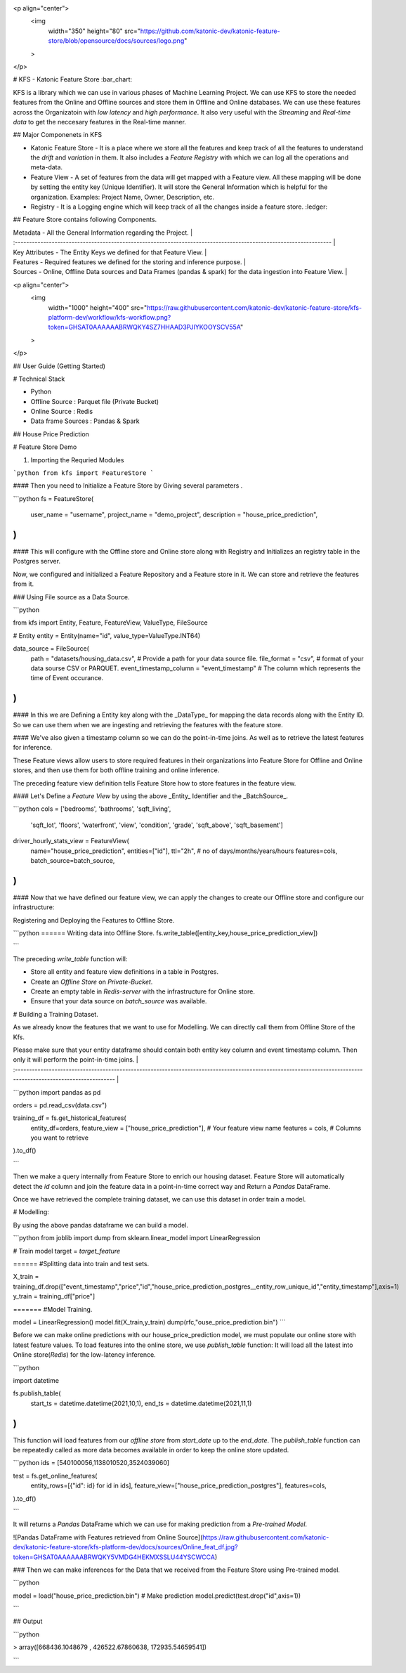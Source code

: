 <p align="center">
  <img 
    width="350"
    height="80"
    src="https://github.com/katonic-dev/katonic-feature-store/blob/opensource/docs/sources/logo.png"
  >
</p>

# KFS - Katonic Feature Store :bar_chart:

KFS is a library which we can use in various phases of Machine Learning Project. We can use KFS to store the needed features from the Online and Offline sources and store them in Offline and Online databases. We can use these features across the Organizatoin with `low latency` and `high performance`.
It also very useful with the `Streaming` and `Real-time data` to get the neccesary features in the Real-time manner.

## Major Componenets in KFS

- Katonic Feature Store - It is a place where we store all the features and keep track of all the features to understand the `drift` and `variation` in them. It also includes a `Feature Registry` with which we can log all the operations and meta-data.
- Feature View - A set of features from the data will get mapped with a Feature view. All these mapping will be done by setting the entity key (Unique Identifier). It will store the General Information which is helpful for the organization. Examples: Project Name, Owner, Description, etc.
- Registry - It is a Logging engine which will keep track of all the changes inside a feature store. :ledger:

## Feature Store contains following Components.

| Metadata - All the General Information regarding the Project.                                                     |
| :---------------------------------------------------------------------------------------------------------------- |
| Key Attributes - The Entity Keys we defined for that Feature View.                                                |
| Features - Required features we defined for the storing and inference purpose.                                    |
| Sources - Online, Offline Data sources and Data Frames (pandas & spark) for the data ingestion into Feature View. |

<p align="center">
  <img 
    width="1000"
    height="400"
    src="https://raw.githubusercontent.com/katonic-dev/katonic-feature-store/kfs-platform-dev/workflow/kfs-workflow.png?token=GHSAT0AAAAAABRWQKY4SZ7HHAAD3PJIYKOOYSCV55A"
  >
</p>

## User Guide (Getting Started)

# Technical Stack

- Python
- Offline Source : Parquet file (Private Bucket)
- Online Source : Redis
- Data frame Sources : Pandas & Spark

## House Price Prediction

# Feature Store Demo

1. Importing the Requried Modules

```python
from kfs import FeatureStore
```

#### Then you need to Initialize a Feature Store by Giving several parameters .

```python
fs = FeatureStore(
    user_name = "username",
    project_name = "demo_project",
    description = "house_price_prediction",
)
```

#### This will configure with the Offline store and Online store along with Registry and Initializes an registry table in the Postgres server.

Now, we configured and initialized a Feature Repository and a Feature store in it. We can store and retrieve the features from it.

### Using File source as a Data Source.

```python

from kfs import Entity, Feature, FeatureView, ValueType, FileSource

# Entity
entity = Entity(name="id", value_type=ValueType.INT64)

data_source = FileSource(
    path = "datasets/housing_data.csv", # Provide a path for your data source file.
    file_format = "csv", # format of your data sourse CSV or PARQUET.
    event_timestamp_column = "event_timestamp"  # The column which represents the time of Event occurance.
)
```

#### In this we are Defining a Entity key along with the _DataType_ for mapping the data records along with the Entity ID. So we can use them when we are ingesting and retrieving the features with the feature store.

#### We've also given a timestamp column so we can do the point-in-time joins. As well as to retrieve the latest features for inference.

These Feature views allow users to store required features in their organizations into Feature Store for Offline and Online stores, and then use them for both offline training and online inference.

The preceding feature view definition tells Feature Store how to store features in the feature view.

#### Let's Define a `Feature View` by using the above _Entity_ Identifier and the _BatchSource_.

```python
cols = ['bedrooms', 'bathrooms', 'sqft_living',
       'sqft_lot', 'floors', 'waterfront', 'view', 'condition', 'grade',
       'sqft_above', 'sqft_basement']

driver_hourly_stats_view  = FeatureView(
    name="house_price_prediction",
    entities=["id"],
    ttl="2h", # no of days/months/years/hours
    features=cols,
    batch_source=batch_source,
)
```

#### Now that we have defined our feature view, we can apply the changes to create our Offline store and configure our infrastructure:

Registering and Deploying the Features to Offline Store.

```python
====== Writing data into Offline Store.
fs.write_table([entity_key,house_price_prediction_view])

```

The preceding `write_table` function will:

- Store all entity and feature view definitions in a table in Postgres.
- Create an `Offline Store` on `Private-Bucket`.
- Create an empty table in `Redis-server` with the infrastructure for Online store.
- Ensure that your data source on `batch_source` was available.

# Building a Training Dataset.

As we already know the features that we want to use for Modelling. We can directly call them from Offline Store of the Kfs.

| Please make sure that your entity dataframe should contain both entity key column and event timestamp column. Then only it will perform the point-in-time joins. |
| :--------------------------------------------------------------------------------------------------------------------------------------------------------------- |

```python
import pandas as pd

orders = pd.read_csv(data.csv")

training_df = fs.get_historical_features(
    entity_df=orders,
    feature_view = ["house_price_prediction"], # Your feature view name
    features = cols, # Columns you want to retrieve
).to_df()

```

Then we make a query internally from Feature Store to enrich our housing dataset. Feature Store will automatically detect the `id` column and join the feature data in a point-in-time correct way and Return a `Pandas` DataFrame.

Once we have retrieved the complete training dataset, we can use this dataset in order train a model.

# Modelling:

By using the above pandas dataframe we can build a model.

```python
from joblib import dump
from sklearn.linear_model import LinearRegression

# Train model
target = `target_feature`

====== #Splitting data into train and test sets.

X_train = training_df.drop(["event_timestamp","price","id","house_price_prediction_postgres__entity_row_unique_id","entity_timestamp"],axis=1)
y_train = training_df["price"]

======= #Model Training.

model = LinearRegression()
model.fit(X_train,y_train)
dump(rfc,"ouse_price_prediction.bin")
```

Before we can make online predictions with our house_price_prediction model, we must populate our online store with latest feature values. To load features into the online store, we use `publish_table` function:
It will load all the latest into Online store(`Redis`) for the low-latency inference.

```python

import datetime

fs.publish_table(
    start_ts = datetime.datetime(2021,10,1),
    end_ts = datetime.datetime(2021,11,1)
)
```

This function will load features from our `offline store` from `start_date` up to the `end_date`. The `publish_table` function can be repeatedly called as more data becomes available in order to keep the online store updated.

```python
ids = [540100056,1138010520,3524039060]

test = fs.get_online_features(
    entity_rows=[{"id": id} for id in ids],
    feature_view=["house_price_prediction_postgres"],
    features=cols,
).to_df()

```

It will returns a `Pandas` DataFrame which we can use for making prediction from a `Pre-trained Model`.

![Pandas DataFrame with Features retrieved from Online Source](https://raw.githubusercontent.com/katonic-dev/katonic-feature-store/kfs-platform-dev/docs/sources/Online_feat_df.jpg?token=GHSAT0AAAAAABRWQKY5VMDG4HEKMXSSLU44YSCWCCA)

### Then we can make inferences for the Data that we received from the Feature Store using Pre-trained model.

```python

model = load("house_price_prediction.bin")
# Make prediction
model.predict(test.drop("id",axis=1))

```

## Output

```python

> array([668436.1048679 , 426522.67860638, 172935.54659541])

```
